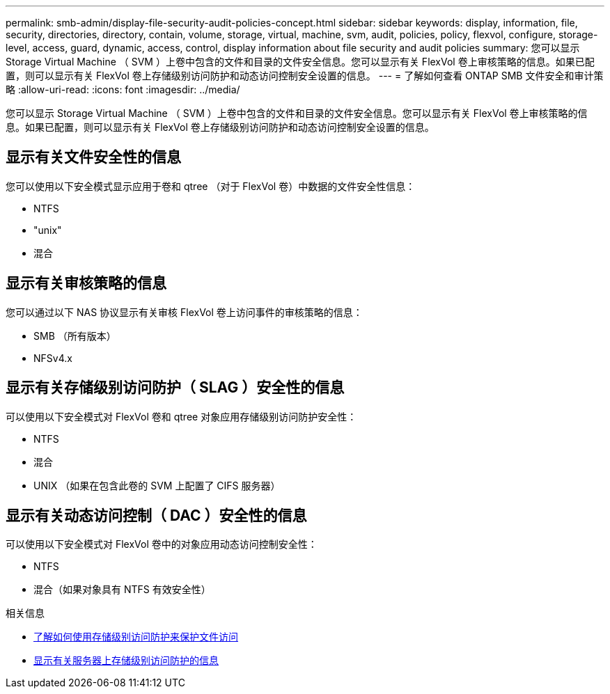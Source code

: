 ---
permalink: smb-admin/display-file-security-audit-policies-concept.html 
sidebar: sidebar 
keywords: display, information, file, security, directories, directory, contain, volume, storage, virtual, machine, svm, audit, policies, policy, flexvol, configure, storage-level, access, guard, dynamic, access, control, display information about file security and audit policies 
summary: 您可以显示 Storage Virtual Machine （ SVM ）上卷中包含的文件和目录的文件安全信息。您可以显示有关 FlexVol 卷上审核策略的信息。如果已配置，则可以显示有关 FlexVol 卷上存储级别访问防护和动态访问控制安全设置的信息。 
---
= 了解如何查看 ONTAP SMB 文件安全和审计策略
:allow-uri-read: 
:icons: font
:imagesdir: ../media/


[role="lead"]
您可以显示 Storage Virtual Machine （ SVM ）上卷中包含的文件和目录的文件安全信息。您可以显示有关 FlexVol 卷上审核策略的信息。如果已配置，则可以显示有关 FlexVol 卷上存储级别访问防护和动态访问控制安全设置的信息。



== 显示有关文件安全性的信息

您可以使用以下安全模式显示应用于卷和 qtree （对于 FlexVol 卷）中数据的文件安全性信息：

* NTFS
* "unix"
* 混合




== 显示有关审核策略的信息

您可以通过以下 NAS 协议显示有关审核 FlexVol 卷上访问事件的审核策略的信息：

* SMB （所有版本）
* NFSv4.x




== 显示有关存储级别访问防护（ SLAG ）安全性的信息

可以使用以下安全模式对 FlexVol 卷和 qtree 对象应用存储级别访问防护安全性：

* NTFS
* 混合
* UNIX （如果在包含此卷的 SVM 上配置了 CIFS 服务器）




== 显示有关动态访问控制（ DAC ）安全性的信息

可以使用以下安全模式对 FlexVol 卷中的对象应用动态访问控制安全性：

* NTFS
* 混合（如果对象具有 NTFS 有效安全性）


.相关信息
* xref:secure-file-access-storage-level-access-guard-concept.adoc[了解如何使用存储级别访问防护来保护文件访问]
* xref:display-storage-level-access-guard-task.adoc[显示有关服务器上存储级别访问防护的信息]

